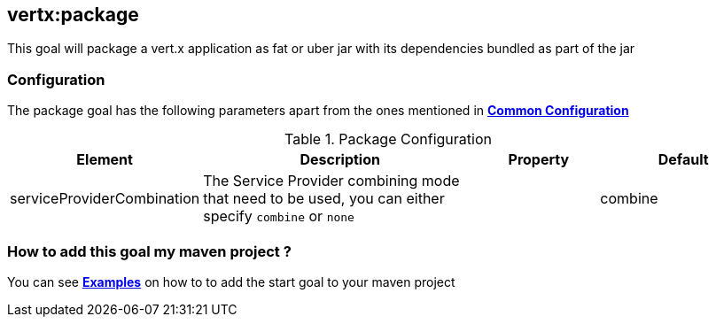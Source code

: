 
[[vertx:package]]
== *vertx:package*

This goal will package a vert.x application as fat or uber jar with its dependencies bundled
as part of the jar

[[package-configuration]]
=== Configuration

The package goal has the following parameters apart from the ones mentioned in
 **<<common:configurations,Common Configuration>>**

.Package Configuration

[cols="1,5,2,3"]
|===
| Element | Description | Property| Default

| serviceProviderCombination
| The Service Provider combining mode that need to be used, you can either specify `combine` or `none`
| &nbsp;
| combine
|===

=== How to add this goal my maven project ?

You can see **<<package-goal-examples,Examples>>** on how to to add the start goal to
 your maven project
